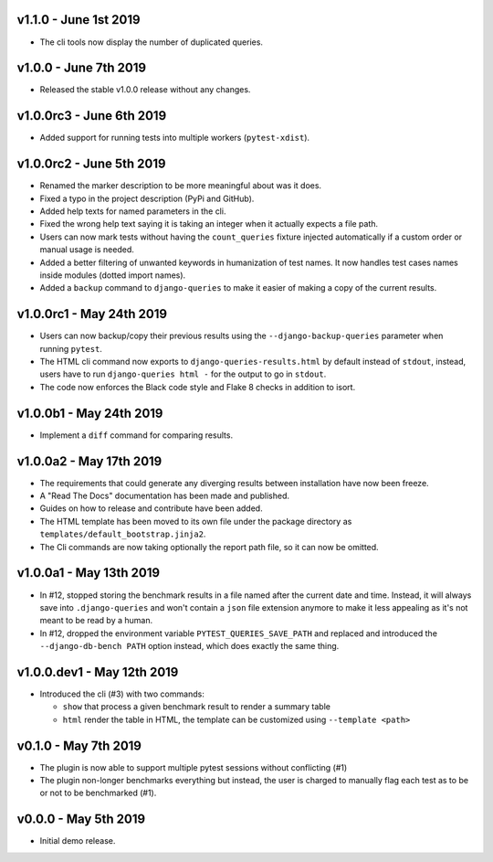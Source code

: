 v1.1.0 - June 1st 2019
++++++++++++++++++++++

- The cli tools now display the number of duplicated queries.


v1.0.0 - June 7th 2019
++++++++++++++++++++++

- Released the stable v1.0.0 release without any changes.


v1.0.0rc3 - June 6th 2019
+++++++++++++++++++++++++

- Added support for running tests into multiple workers (``pytest-xdist``).


v1.0.0rc2 - June 5th 2019
+++++++++++++++++++++++++

- Renamed the marker description to be more meaningful about was it does.
- Fixed a typo in the project description (PyPi and GitHub).
- Added help texts for named parameters in the cli.
- Fixed the wrong help text saying it is taking an integer when it actually expects a file path.
- Users can now mark tests without having the ``count_queries`` fixture injected automatically if a custom order or manual usage is needed.
- Added a better filtering of unwanted keywords in humanization of test names. It now handles test cases names inside modules (dotted import names).
- Added a ``backup`` command to ``django-queries`` to make it easier of making a copy of the current results.


v1.0.0rc1 - May 24th 2019
+++++++++++++++++++++++++

- Users can now backup/copy their previous results using the ``--django-backup-queries`` parameter when running ``pytest``.
- The HTML cli command now exports to ``django-queries-results.html`` by default instead of ``stdout``, instead, users have to run ``django-queries html -`` for the output to go in ``stdout``.
- The code now enforces the Black code style and Flake 8 checks in addition to isort.


v1.0.0b1 - May 24th 2019
++++++++++++++++++++++++

- Implement a ``diff`` command for comparing results.


v1.0.0a2 - May 17th 2019
++++++++++++++++++++++++

- The requirements that could generate any diverging results between installation have now been freeze.
- A "Read The Docs" documentation has been made and published.
- Guides on how to release and contribute have been added.
- The HTML template has been moved to its own file under the package directory as ``templates/default_bootstrap.jinja2``.
- The Cli commands are now taking optionally the report path file, so it can now be omitted.


v1.0.0a1 - May 13th 2019
++++++++++++++++++++++++

- In #12, stopped storing the benchmark results in a file named after the current date and time.
  Instead, it will always save into ``.django-queries`` and won't contain a ``json`` file extension
  anymore to make it less appealing as it's not meant to be read by a human.
- In #12, dropped the environment variable ``PYTEST_QUERIES_SAVE_PATH`` and replaced
  and introduced the ``--django-db-bench PATH`` option instead, which does exactly the same thing.


v1.0.0.dev1 - May 12th 2019
+++++++++++++++++++++++++++

- Introduced the cli (#3) with two commands:

  - ``show`` that process a given benchmark result to render a summary table
  - ``html`` render the table in HTML, the template can be customized using ``--template <path>``


v0.1.0 - May 7th 2019
+++++++++++++++++++++

- The plugin is now able to support multiple pytest sessions without conflicting (#1)
- The plugin non-longer benchmarks everything but instead, the user is charged to manually flag each test as to be or not to be benchmarked (#1).


v0.0.0 - May 5th 2019
+++++++++++++++++++++

- Initial demo release.
